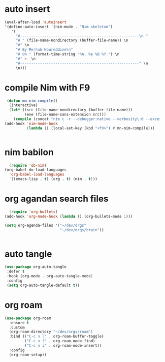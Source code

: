 #+property: header-args :tangle ~/.emacs.d/Minit.el
#+auto_tangle: t

* auto insert
#+begin_src emacs-lisp :tangle yes
    (eval-after-load 'autoinsert
    '(define-auto-insert '(nim-mode . "Nim skeleton")
       '(
         "#------------------------------------------------------\n "
         "# " (file-name-nondirectory (buffer-file-name)) \n
         "#" \n
         "# By Merhab Noureddine\n"
         "# On " (format-time-string "%A, %e %B %Y.") \n
         "#" >  \n
         "#------------------------------------------------------" \n
         \n)))

#+end_src


* compile Nim with F9
#+begin_src emacs-lisp :tangle yes
   (defun mn-nim-compile()
    (interactive)
    (let* ((src (file-name-nondirectory (buffer-file-name)))
           (exe (file-name-sans-extension src)))
      (compile (concat "nim c -r --debugger:native --verbosity\:0 --excessiveStackTrace\:on " "./" src ))))
  (add-hook 'nim-mode-hook
            (lambda () (local-set-key (kbd "<f9>") #'mn-nim-compile)))
 

#+end_src

* nim babilon
#+begin_src emacs-lisp :tangle yes
    (require 'ob-nim)
  (org-babel-do-load-languages
    'org-babel-load-languages
    '((emacs-lisp . t) (org . t) (nim . t)))

#+end_src

* org agandan search files
#+begin_src emacs-lisp :tangle yes
    (require 'org-bullets)
  (add-hook 'org-mode-hook (lambda () (org-bullets-mode 1)))

  (setq org-agenda-files '("~/dev/orgs"
                           "~/dev/orgs/brain"))


#+end_src


* auto tangle
#+begin_src emacs-lisp :tangle yes
   (use-package org-auto-tangle
    :defer t
    :hook (org-mode . org-auto-tangle-mode)
    :config
    (setq org-auto-tangle-default t))

#+end_src


* org roam
#+begin_src emacs-lisp :tangle yes
(use-package org-roam
  :ensure t
  :custom
  (org-roam-directory "~/dev/orgs/roam")
  :bind (("C-c n l" . org-roam-buffer-toggle)
         ("C-c n f" . org-roam-node-find)
         ("C-c n i" . org-roam-node-insert))
  :config
  (org-roam-setup))
#+end_src

#+RESULTS:
: org-roam-node-insert
